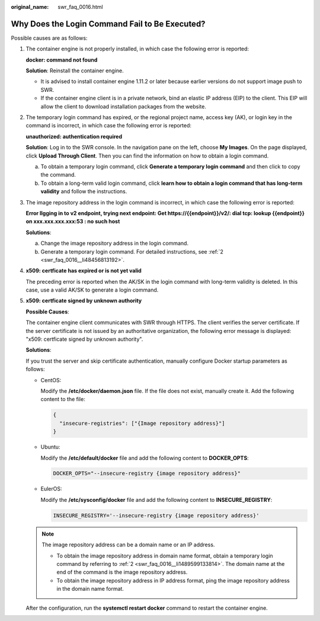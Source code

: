 :original_name: swr_faq_0016.html

.. _swr_faq_0016:

Why Does the Login Command Fail to Be Executed?
===============================================

Possible causes are as follows:

#. The container engine is not properly installed, in which case the following error is reported:

   **docker: command not found**

   **Solution**: Reinstall the container engine.

   -  It is advised to install container engine 1.11.2 or later because earlier versions do not support image push to SWR.
   -  If the container engine client is in a private network, bind an elastic IP address (EIP) to the client. This EIP will allow the client to download installation packages from the website.

2. .. _swr_faq_0016__li1489599133814:

   The temporary login command has expired, or the regional project name, access key (AK), or login key in the command is incorrect, in which case the following error is reported:

   **unauthorized: authentication required**

   **Solution**: Log in to the SWR console. In the navigation pane on the left, choose **My Images**. On the page displayed, click **Upload Through Client**. Then you can find the information on how to obtain a login command.

   a. .. _swr_faq_0016__li48456813192:

      To obtain a temporary login command, click **Generate a temporary login command** and then click |image1| to copy the command.

   b. To obtain a long-term valid login command, click **learn how to obtain a login command that has long-term validity** and follow the instructions.

3. The image repository address in the login command is incorrect, in which case the following error is reported:

   **Error llgging in to v2 endpoint, trying next endpoint: Get https://{{endpoint}}/v2/: dial tcp: lookup {{endpoint}} on xxx.xxx.xxx.xxx:53 : no such host**

   **Solutions**:

   a. Change the image repository address in the login command.
   b. Generate a temporary login command. For detailed instructions, see :ref:`2 <swr_faq_0016__li48456813192>`.

4. **x509: certficate has expired or is not yet valid**

   The preceding error is reported when the AK/SK in the login command with long-term validity is deleted. In this case, use a valid AK/SK to generate a login command.

5. **x509: certficate signed by unknown authority**

   **Possible Causes**:

   The container engine client communicates with SWR through HTTPS. The client verifies the server certificate. If the server certificate is not issued by an authoritative organization, the following error message is displayed: "x509: certficate signed by unknown authority".

   |image2|

   **Solutions**:

   If you trust the server and skip certificate authentication, manually configure Docker startup parameters as follows:

   -  CentOS:

      Modify the **/etc/docker/daemon.json** file. If the file does not exist, manually create it. Add the following content to the file:

      .. code-block::

         {
           "insecure-registries": ["{Image repository address}"]
         }

   -  Ubuntu:

      Modify the **/etc/default/docker** file and add the following content to **DOCKER_OPTS**:

      .. code-block::

         DOCKER_OPTS="--insecure-registry {image repository address}"

   -  EulerOS:

      Modify the **/etc/sysconfig/docker** file and add the following content to **INSECURE_REGISTRY**:

      .. code-block::

         INSECURE_REGISTRY='--insecure-registry {image repository address}'

   .. note::

      The image repository address can be a domain name or an IP address.

      -  To obtain the image repository address in domain name format, obtain a temporary login command by referring to :ref:`2 <swr_faq_0016__li1489599133814>`. The domain name at the end of the command is the image repository address.
      -  To obtain the image repository address in IP address format, ping the image repository address in the domain name format.

   After the configuration, run the **systemctl restart docker** command to restart the container engine.

.. |image1| image:: /_static/images/en-us_image_0168961239.png
.. |image2| image:: /_static/images/en-us_image_0000001137013964.png
